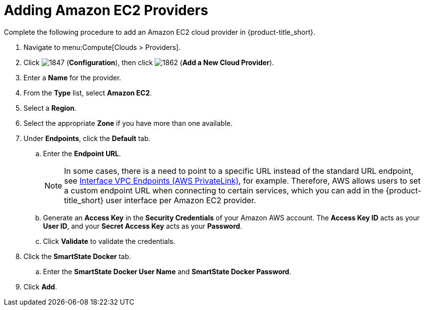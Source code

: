 [[adding-amazon-ec2-providers]]
= Adding Amazon EC2 Providers

Complete the following procedure to add an Amazon EC2 cloud provider in {product-title_short}.

. Navigate to menu:Compute[Clouds > Providers].
. Click  image:1847.png[] (*Configuration*), then click  image:1862.png[] (*Add a New Cloud Provider*).
. Enter a *Name* for the provider.
. From the *Type* list, select *Amazon EC2*. 
. Select a *Region*.
. Select the appropriate *Zone* if you have more than one available.
. Under *Endpoints*, click the *Default* tab.
.. Enter the *Endpoint URL*. 
+
[NOTE]
====
In some cases, there is a need to point to a specific URL instead of the standard URL endpoint, see link:https://docs.aws.amazon.com/AmazonVPC/latest/UserGuide/vpce-interface.html[Interface VPC Endpoints (AWS PrivateLink)], for example. Therefore, AWS allows users to set a custom endpoint URL when connecting to certain services, which you can add in the {product-title_short} user interface per Amazon EC2 provider.
====
+
.. Generate an *Access Key* in the *Security Credentials* of your Amazon AWS account.
  The *Access Key ID* acts as your *User ID*, and your *Secret Access Key* acts as your *Password*.
.. Click *Validate* to validate the credentials.
. Click the *SmartState Docker* tab.
.. Enter the *SmartState Docker User Name* and *SmartState Docker Password*. 
ifdef::cfme[] 
Here use your `registry.access.redhat.com` credentials required to perform SmartState analysis on AWS. These credentials are required so that you can pull the image from the Red Hat docker registry. 
endif::cfme[] 
ifdef::miq[]
Here use your docker registry credentials required to perform SmartState analysis on AWS. These credentials are required so that you can pull the image from the docker registry.
endif::miq[]
. Click *Add*.
